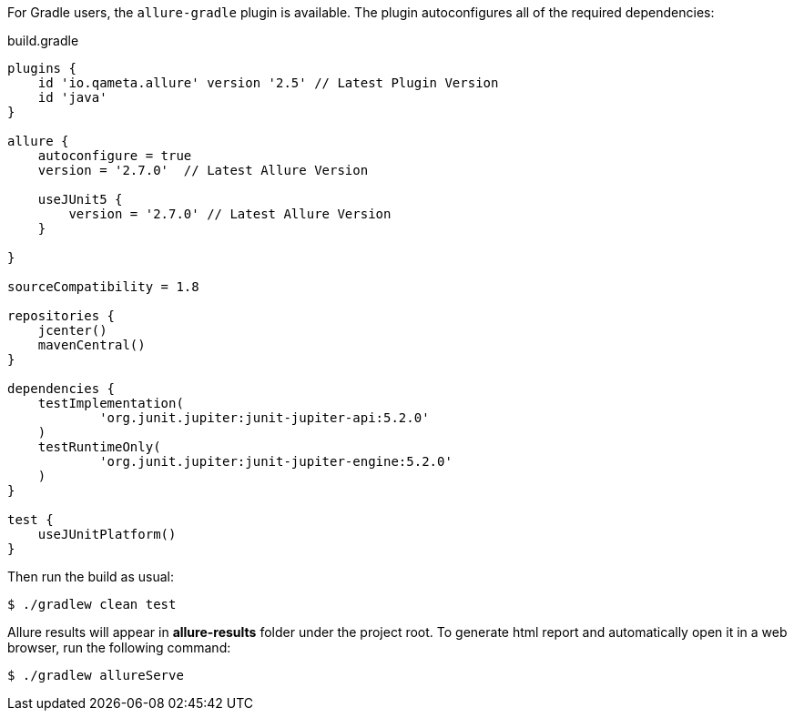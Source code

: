 For Gradle users, the `allure-gradle` plugin is available. The plugin autoconfigures all of the required dependencies:

[source, groovy, linenums]
.build.gradle
----
plugins {
    id 'io.qameta.allure' version '2.5' // Latest Plugin Version
    id 'java'
}

allure {
    autoconfigure = true
    version = '2.7.0'  // Latest Allure Version

    useJUnit5 {
        version = '2.7.0' // Latest Allure Version
    }

}

sourceCompatibility = 1.8

repositories {
    jcenter()
    mavenCentral()
}

dependencies {
    testImplementation(
            'org.junit.jupiter:junit-jupiter-api:5.2.0'
    )
    testRuntimeOnly(
            'org.junit.jupiter:junit-jupiter-engine:5.2.0'
    )
}

test {
    useJUnitPlatform()
}
----

Then run the build as usual:

[source, bash]
----
$ ./gradlew clean test
----

Allure results will appear in **allure-results** folder under the project root. To generate html report and automatically open it in a web browser, run the following command:
[source, bash]
----
$ ./gradlew allureServe 
----

